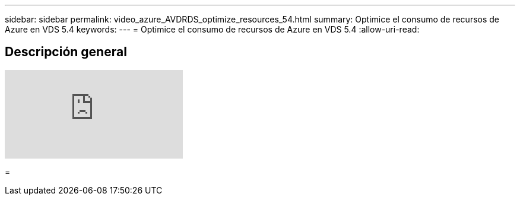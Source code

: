 ---
sidebar: sidebar 
permalink: video_azure_AVDRDS_optimize_resources_54.html 
summary: Optimice el consumo de recursos de Azure en VDS 5.4 
keywords:  
---
= Optimice el consumo de recursos de Azure en VDS 5.4
:allow-uri-read: 




== Descripción general

video::IABgjxLCWkI[youtube]
=
